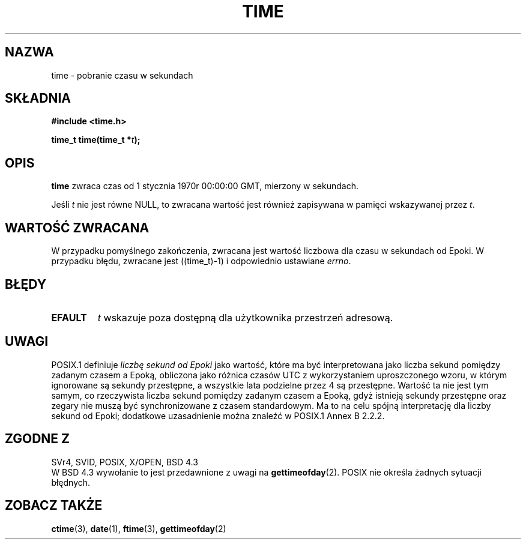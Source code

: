 .\" Hey Emacs! This file is -*- nroff -*- source.
.\" 
.\" {PTM/PB/0.1/18-05-1999/"pobierz czas w sekundach"}
.\" Last update: A. Krzysztofowicz <ankry@mif.pg.gda.pl>, Jan 2002,
.\"              manpages 1.47
.\"
.\" Copyright (c) 1992 Drew Eckhardt (drew@cs.colorado.edu), March 28, 1992
.\"
.\" Permission is granted to make and distribute verbatim copies of this
.\" manual provided the copyright notice and this permission notice are
.\" preserved on all copies.
.\"
.\" Permission is granted to copy and distribute modified versions of this
.\" manual under the conditions for verbatim copying, provided that the
.\" entire resulting derived work is distributed under the terms of a
.\" permission notice identical to this one
.\" 
.\" Since the Linux kernel and libraries are constantly changing, this
.\" manual page may be incorrect or out-of-date.  The author(s) assume no
.\" responsibility for errors or omissions, or for damages resulting from
.\" the use of the information contained herein.  The author(s) may not
.\" have taken the same level of care in the production of this manual,
.\" which is licensed free of charge, as they might when working
.\" professionally.
.\" 
.\" Formatted or processed versions of this manual, if unaccompanied by
.\" the source, must acknowledge the copyright and authors of this work.
.\"
.\" Modified by Michael Haardt <michael@moria.de>
.\" Modified Sat Jul 24 14:13:40 1993 by Rik Faith <faith@cs.unc.edu>
.\" Additions by Joseph S. Myers <jsm28@cam.ac.uk>, 970909
.\"
.TH TIME 2 1997-09-09 "Linux 2.0.30" "Podręcznik programisty Linuksa"
.SH NAZWA
time \- pobranie czasu w sekundach
.SH SKŁADNIA
.B #include <time.h>
.sp
.BI "time_t time(time_t *" t );
.SH OPIS
\fBtime\fP zwraca czas od 1 stycznia 1970r 00:00:00 GMT,
mierzony w sekundach.

Jeśli
.I t
nie jest równe NULL, to zwracana wartość jest również zapisywana w pamięci
wskazywanej przez
.IR t .
.SH "WARTOŚĆ ZWRACANA"
W przypadku pomyślnego zakończenia, zwracana jest wartość liczbowa dla czasu
w sekundach od Epoki. W przypadku błędu, zwracane jest ((time_t)\-1)
i odpowiednio ustawiane \fIerrno\fP.
.SH BŁĘDY
.TP
.B EFAULT
.I t
wskazuje poza dostępną dla użytkownika przestrzeń adresową.
.SH UWAGI
POSIX.1 definiuje
.I liczbę sekund od Epoki
jako wartość, które ma być interpretowana jako liczba sekund pomiędzy
zadanym czasem a Epoką, obliczona jako różnica czasów UTC z wykorzystaniem
uproszczonego wzoru, w którym ignorowane są sekundy przestępne, a wszystkie
lata podzielne przez 4 są przestępne. Wartość ta nie jest tym samym, co
rzeczywista liczba sekund pomiędzy zadanym czasem a Epoką, gdyż istnieją
sekundy przestępne oraz zegary nie muszą być synchronizowane z czasem
standardowym. Ma to na celu spójną interpretację dla liczby sekund od Epoki;
dodatkowe uzasadnienie można znaleźć w POSIX.1 Annex B 2.2.2.
.SH "ZGODNE Z"
SVr4, SVID, POSIX, X/OPEN, BSD 4.3
.br
W BSD 4.3 wywołanie to jest przedawnione z uwagi na
.BR gettimeofday (2).
POSIX nie określa żadnych sytuacji błędnych.
.SH "ZOBACZ TAKŻE"
.BR ctime (3),
.BR date (1),
.BR ftime (3),
.BR gettimeofday (2)
